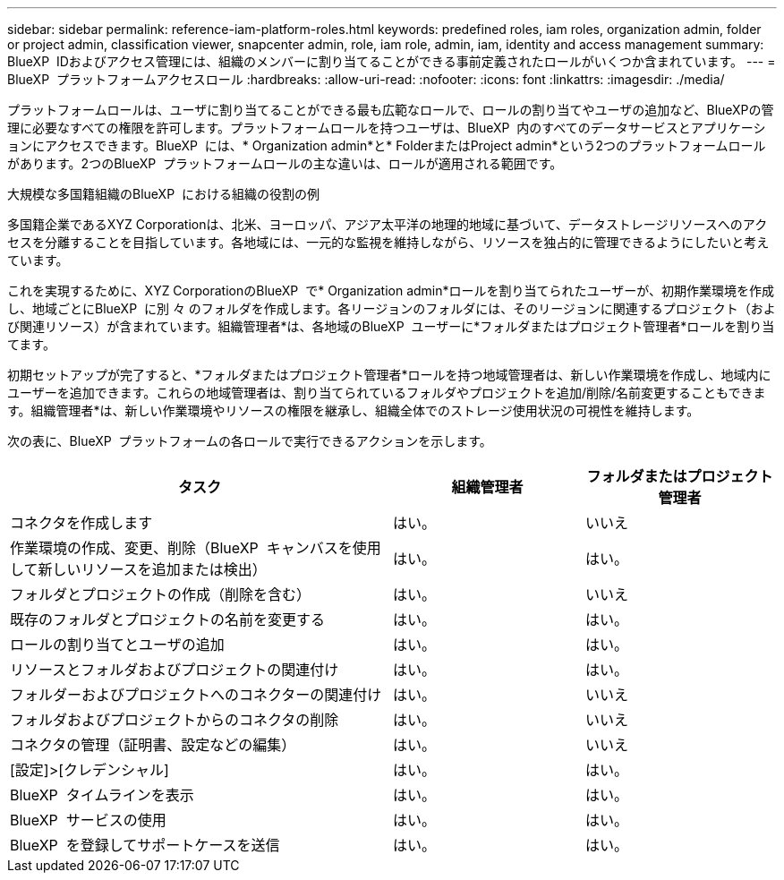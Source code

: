---
sidebar: sidebar 
permalink: reference-iam-platform-roles.html 
keywords: predefined roles, iam roles, organization admin, folder or project admin, classification viewer, snapcenter admin, role, iam role, admin, iam, identity and access management 
summary: BlueXP  IDおよびアクセス管理には、組織のメンバーに割り当てることができる事前定義されたロールがいくつか含まれています。 
---
= BlueXP  プラットフォームアクセスロール
:hardbreaks:
:allow-uri-read: 
:nofooter: 
:icons: font
:linkattrs: 
:imagesdir: ./media/


[role="lead"]
プラットフォームロールは、ユーザに割り当てることができる最も広範なロールで、ロールの割り当てやユーザの追加など、BlueXPの管理に必要なすべての権限を許可します。プラットフォームロールを持つユーザは、BlueXP  内のすべてのデータサービスとアプリケーションにアクセスできます。BlueXP  には、* Organization admin*と* FolderまたはProject admin*という2つのプラットフォームロールがあります。2つのBlueXP  プラットフォームロールの主な違いは、ロールが適用される範囲です。

.大規模な多国籍組織のBlueXP  における組織の役割の例
多国籍企業であるXYZ Corporationは、北米、ヨーロッパ、アジア太平洋の地理的地域に基づいて、データストレージリソースへのアクセスを分離することを目指しています。各地域には、一元的な監視を維持しながら、リソースを独占的に管理できるようにしたいと考えています。

これを実現するために、XYZ CorporationのBlueXP  で* Organization admin*ロールを割り当てられたユーザーが、初期作業環境を作成し、地域ごとにBlueXP  に別 々 のフォルダを作成します。各リージョンのフォルダには、そのリージョンに関連するプロジェクト（および関連リソース）が含まれています。組織管理者*は、各地域のBlueXP  ユーザーに*フォルダまたはプロジェクト管理者*ロールを割り当てます。

初期セットアップが完了すると、*フォルダまたはプロジェクト管理者*ロールを持つ地域管理者は、新しい作業環境を作成し、地域内にユーザーを追加できます。これらの地域管理者は、割り当てられているフォルダやプロジェクトを追加/削除/名前変更することもできます。組織管理者*は、新しい作業環境やリソースの権限を継承し、組織全体でのストレージ使用状況の可視性を維持します。

次の表に、BlueXP  プラットフォームの各ロールで実行できるアクションを示します。

[cols="2,1,1"]
|===
| タスク | 組織管理者 | フォルダまたはプロジェクト管理者 


| コネクタを作成します | はい。 | いいえ 


| 作業環境の作成、変更、削除（BlueXP  キャンバスを使用して新しいリソースを追加または検出） | はい。 | はい。 


| フォルダとプロジェクトの作成（削除を含む） | はい。 | いいえ 


| 既存のフォルダとプロジェクトの名前を変更する | はい。 | はい。 


| ロールの割り当てとユーザの追加 | はい。 | はい。 


| リソースとフォルダおよびプロジェクトの関連付け | はい。 | はい。 


| フォルダーおよびプロジェクトへのコネクターの関連付け | はい。 | いいえ 


| フォルダおよびプロジェクトからのコネクタの削除 | はい。 | いいえ 


| コネクタの管理（証明書、設定などの編集） | はい。 | いいえ 


| [設定]>[クレデンシャル] | はい。 | はい。 


| BlueXP  タイムラインを表示 | はい。 | はい。 


| BlueXP  サービスの使用 | はい。 | はい。 


| BlueXP  を登録してサポートケースを送信 | はい。 | はい。 
|===